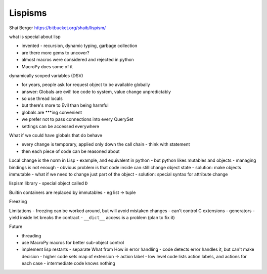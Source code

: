 Lispisms
========

Shai Berger
https://bitbucket.org/shaib/lispism/

what is special about lisp

- invented - recursion, dynamic typing, garbage collection
- are there more gems to uncover?
- almost macros were considered and rejected in python
- MacroPy does some of it

dynamically scoped variables (DSV)

- for years, people ask for request object to be available globally
- answer: Globals are evil! toe code to system, value change unpredictably
- so use thread locals
- but there's more to Evil than being harmful
- globals are ***ing convenient
- we prefer not to pass connections into every QuerySet
- settings can be accessed everywhere

What if we could have globals that do behave

- every change is temporary, applied only down the call chain - think with statement
- then each piece of code can be reasoned about

Local change is the norm in Lisp
- example, and equivalent in python
- but python likes mutables and objects - managing bindings is not enough
- obvious problem is that code inside can still change object state
- solution: make objects immutable
- what if we need to change just part of the object
- solution: special syntax for attribute change

lispism library
- special object called ``D``

.. code-block:: python
   D.let(a=1, b=2):
       print D.a
       D.let(a=3, b=4):
           ...

Builtin containers are replaced by immutables - eg list -> tuple

Freezing

Limitations
- freezing can be worked around, but will avoid mistaken changes
- can't control C extensions
- generators - yield inside let breaks the contract
- ``__dict__`` access is a problem (plan to fix it)

Future

- threading
- use MacroPy macros for better sub-object control
- implement lisp restarts
  - separate What from How in error handling
  - code detects error handles it, but can't make decision
  - higher code sets map of extension -> action label
  - low level code lists action labels, and actions for each case
  - intermediate code knows nothing
